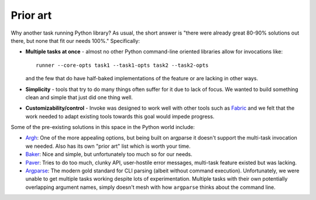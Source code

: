 =========
Prior art
=========

Why another task running Python library? As usual, the short answer is "there
were already great 80-90% solutions out there, but none that fit our needs
100%." Specifically:

* **Multiple tasks at once** - almost no other Python command-line oriented
  libraries allow for invocations like::
  
    runner --core-opts task1 --task1-opts task2 --task2-opts
    
  and the few that do have half-baked implementations of the feature or are
  lacking in other ways.
* **Simplicity** - tools that try to do many things often suffer for it due to
  lack of focus. We wanted to build something clean and simple that just did
  one thing well.
* **Customizability/control** - Invoke was designed to work well with other
  tools such as `Fabric <http://fabfile.org>`_ and we felt that the work needed
  to adapt existing tools towards this goal would impede progress.

Some of the pre-existing solutions in this space in the Python world include:

* `Argh <http://packages.python.org/argh/index.html>`_: One of the more
  appealing options, but being built on argparse it doesn't support the
  multi-task invocation we needed. Also has its own "prior art" list which is
  worth your time.
* `Baker <http://pypi.python.org/pypi/Baker/1.02>`_: Nice and simple, but
  unfortunately too much so for our needs.
* `Paver <http://paver.github.com/paver/>`_: Tries to do too much, clunky API,
  user-hostile error messages, multi-task feature existed but was lacking.
* `Argparse <http://docs.python.org/library/argparse.html>`_: The modern gold
  standard for CLI parsing (albeit without command execution). Unfortunately,
  we were unable to get multiple tasks working despite lots of experimentation.
  Multiple tasks with their own potentially overlapping argument names, simply
  doesn't mesh with how ``argparse`` thinks about the command line.
